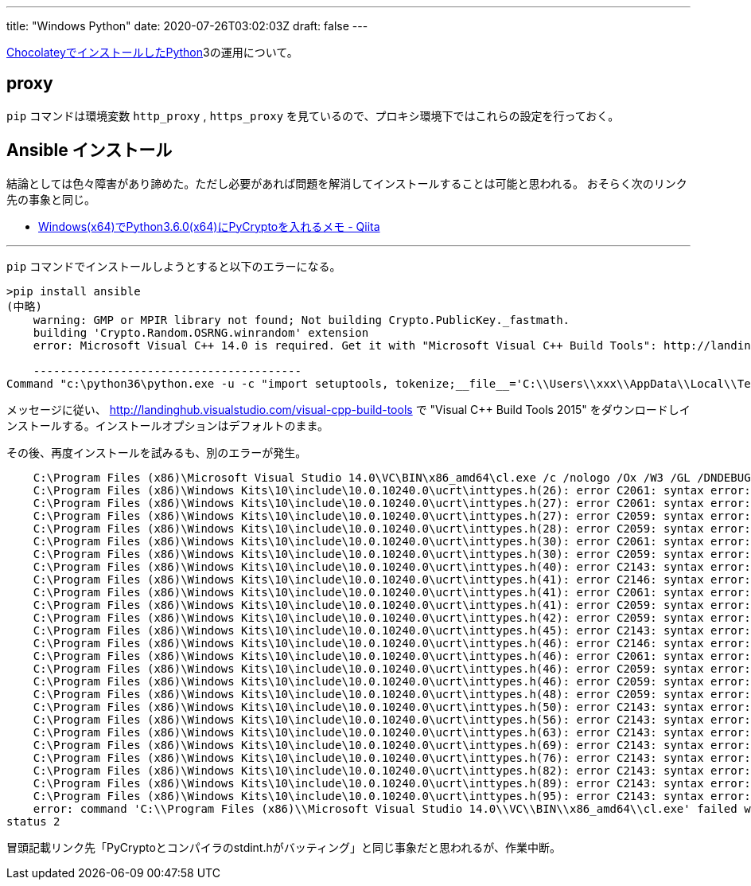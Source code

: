 ---
title: "Windows Python"
date: 2020-07-26T03:02:03Z
draft: false
---

link:Chocolatey[ChocolateyでインストールしたPython]3の運用について。

== proxy

`pip` コマンドは環境変数 `http_proxy` , `https_proxy` を見ているので、プロキシ環境下ではこれらの設定を行っておく。

[[ansible_インストール]]
== Ansible インストール

結論としては色々障害があり諦めた。ただし必要があれば問題を解消してインストールすることは可能と思われる。
おそらく次のリンク先の事象と同じ。

* http://qiita.com/walkure/items/09516cb711ff1c886286[Windows(x64)でPython3.6.0(x64)にPyCryptoを入れるメモ - Qiita]

'''''

`pip` コマンドでインストールしようとすると以下のエラーになる。

[source,winbatch]
----
>pip install ansible
(中略)
    warning: GMP or MPIR library not found; Not building Crypto.PublicKey._fastmath.
    building 'Crypto.Random.OSRNG.winrandom' extension
    error: Microsoft Visual C++ 14.0 is required. Get it with "Microsoft Visual C++ Build Tools": http://landinghub.visualstudio.com/visual-cpp-build-tools

    ----------------------------------------
Command "c:\python36\python.exe -u -c "import setuptools, tokenize;__file__='C:\\Users\\xxx\\AppData\\Local\\Temp\\pip-build-6vc171ni\\pycrypto\\setup.py';f=getattr(tokenize, 'open', open)(__file__);code=f.read().replace('\r\n', '\n');f.close();exec(compile(code, __file__, 'exec'))" install --record C:\Users\xxx\AppData\Local\Temp\pip-5ckp1rdw-record\install-record.txt --single-version-externally-managed --compile" failed with error code 1 in C:\Users\xxx\AppData\Local\Temp\pip-build-6vc171ni\pycrypto\
----

メッセージに従い、
http://landinghub.visualstudio.com/visual-cpp-build-tools で "Visual C++
Build Tools 2015"
をダウンロードしインストールする。インストールオプションはデフォルトのまま。

その後、再度インストールを試みるも、別のエラーが発生。

....
    C:\Program Files (x86)\Microsoft Visual Studio 14.0\VC\BIN\x86_amd64\cl.exe /c /nologo /Ox /W3 /GL /DNDEBUG /MD -Isrc/ -Isrc/inc-msvc/ -Ic:\python36\include -Ic:\python36\include "-IC:\Program Files (x86)\Microsoft Visual Studio 14.0\VC\INCLUDE" "-IC:\Program Files (x86)\Windows Kits\10\include\10.0.10240.0\ucrt" "-IC:\Program Files (x86)\Windows Kits\8.1\include\shared" "-IC:\Program Files (x86)\Windows Kits\8.1\include\um" "-IC:\Program Files (x86)\Windows Kits\8.1\include\winrt" /Tcsrc/winrand.c /Fobuild\temp.win-amd64-3.6\Release\src/winrand.obj    winrand.c
    C:\Program Files (x86)\Windows Kits\10\include\10.0.10240.0\ucrt\inttypes.h(26): error C2061: syntax error: identifier 'intmax_t'
    C:\Program Files (x86)\Windows Kits\10\include\10.0.10240.0\ucrt\inttypes.h(27): error C2061: syntax error: identifier 'rem'
    C:\Program Files (x86)\Windows Kits\10\include\10.0.10240.0\ucrt\inttypes.h(27): error C2059: syntax error: ';'
    C:\Program Files (x86)\Windows Kits\10\include\10.0.10240.0\ucrt\inttypes.h(28): error C2059: syntax error: '}'
    C:\Program Files (x86)\Windows Kits\10\include\10.0.10240.0\ucrt\inttypes.h(30): error C2061: syntax error: identifier 'imaxdiv_t'
    C:\Program Files (x86)\Windows Kits\10\include\10.0.10240.0\ucrt\inttypes.h(30): error C2059: syntax error: ';'
    C:\Program Files (x86)\Windows Kits\10\include\10.0.10240.0\ucrt\inttypes.h(40): error C2143: syntax error: missing'{' before '__cdecl'
    C:\Program Files (x86)\Windows Kits\10\include\10.0.10240.0\ucrt\inttypes.h(41): error C2146: syntax error: missing')' before identifier '_Number'
    C:\Program Files (x86)\Windows Kits\10\include\10.0.10240.0\ucrt\inttypes.h(41): error C2061: syntax error: identifier '_Number'
    C:\Program Files (x86)\Windows Kits\10\include\10.0.10240.0\ucrt\inttypes.h(41): error C2059: syntax error: ';'
    C:\Program Files (x86)\Windows Kits\10\include\10.0.10240.0\ucrt\inttypes.h(42): error C2059: syntax error: ')'
    C:\Program Files (x86)\Windows Kits\10\include\10.0.10240.0\ucrt\inttypes.h(45): error C2143: syntax error: missing'{' before '__cdecl'
    C:\Program Files (x86)\Windows Kits\10\include\10.0.10240.0\ucrt\inttypes.h(46): error C2146: syntax error: missing')' before identifier '_Numerator'
    C:\Program Files (x86)\Windows Kits\10\include\10.0.10240.0\ucrt\inttypes.h(46): error C2061: syntax error: identifier '_Numerator'
    C:\Program Files (x86)\Windows Kits\10\include\10.0.10240.0\ucrt\inttypes.h(46): error C2059: syntax error: ';'
    C:\Program Files (x86)\Windows Kits\10\include\10.0.10240.0\ucrt\inttypes.h(46): error C2059: syntax error: ','
    C:\Program Files (x86)\Windows Kits\10\include\10.0.10240.0\ucrt\inttypes.h(48): error C2059: syntax error: ')'
    C:\Program Files (x86)\Windows Kits\10\include\10.0.10240.0\ucrt\inttypes.h(50): error C2143: syntax error: missing'{' before '__cdecl'
    C:\Program Files (x86)\Windows Kits\10\include\10.0.10240.0\ucrt\inttypes.h(56): error C2143: syntax error: missing'{' before '__cdecl'
    C:\Program Files (x86)\Windows Kits\10\include\10.0.10240.0\ucrt\inttypes.h(63): error C2143: syntax error: missing'{' before '__cdecl'
    C:\Program Files (x86)\Windows Kits\10\include\10.0.10240.0\ucrt\inttypes.h(69): error C2143: syntax error: missing'{' before '__cdecl'
    C:\Program Files (x86)\Windows Kits\10\include\10.0.10240.0\ucrt\inttypes.h(76): error C2143: syntax error: missing'{' before '__cdecl'
    C:\Program Files (x86)\Windows Kits\10\include\10.0.10240.0\ucrt\inttypes.h(82): error C2143: syntax error: missing'{' before '__cdecl'
    C:\Program Files (x86)\Windows Kits\10\include\10.0.10240.0\ucrt\inttypes.h(89): error C2143: syntax error: missing'{' before '__cdecl'
    C:\Program Files (x86)\Windows Kits\10\include\10.0.10240.0\ucrt\inttypes.h(95): error C2143: syntax error: missing'{' before '__cdecl'
    error: command 'C:\\Program Files (x86)\\Microsoft Visual Studio 14.0\\VC\\BIN\\x86_amd64\\cl.exe' failed with exit
status 2
....

冒頭記載リンク先「PyCryptoとコンパイラのstdint.hがバッティング」と同じ事象だと思われるが、作業中断。

